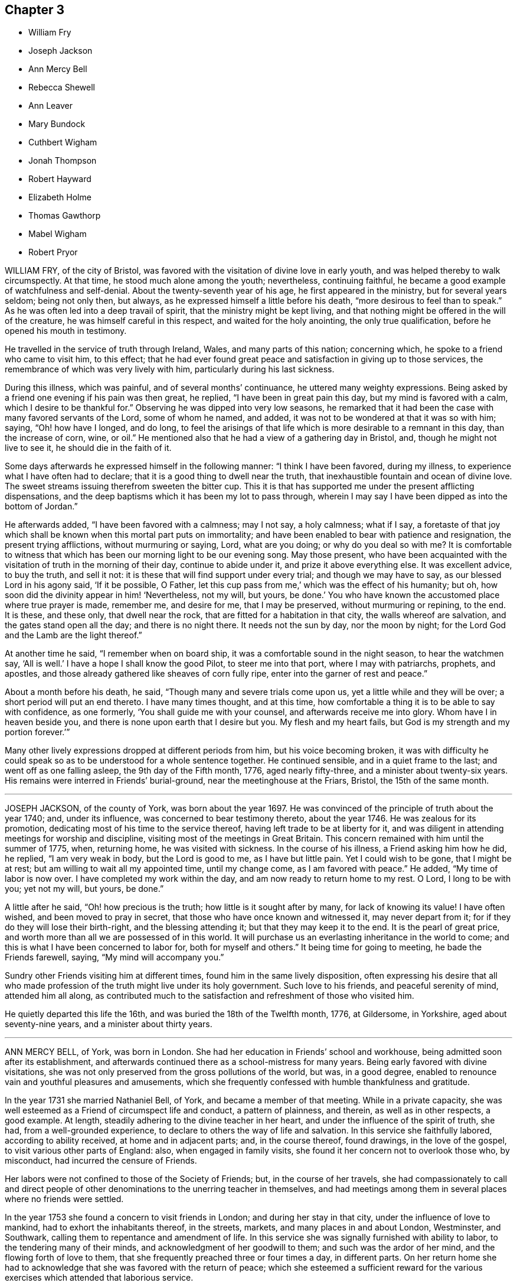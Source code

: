 == Chapter 3

[.chapter-synopsis]
* William Fry
* Joseph Jackson
* Ann Mercy Bell
* Rebecca Shewell
* Ann Leaver
* Mary Bundock
* Cuthbert Wigham
* Jonah Thompson
* Robert Hayward
* Elizabeth Holme
* Thomas Gawthorp
* Mabel Wigham
* Robert Pryor

WILLIAM FRY, of the city of Bristol,
was favored with the visitation of divine love in early youth,
and was helped thereby to walk circumspectly.
At that time, he stood much alone among the youth; nevertheless, continuing faithful,
he became a good example of watchfulness and self-denial.
About the twenty-seventh year of his age, he first appeared in the ministry,
but for several years seldom; being not only then, but always,
as he expressed himself a little before his death, "`more desirous to feel than to speak.`"
As he was often led into a deep travail of spirit,
that the ministry might be kept living,
and that nothing might be offered in the will of the creature,
he was himself careful in this respect, and waited for the holy anointing,
the only true qualification, before he opened his mouth in testimony.

He travelled in the service of truth through Ireland, Wales,
and many parts of this nation; concerning which,
he spoke to a friend who came to visit him, to this effect;
that he had ever found great peace and satisfaction in giving up to those services,
the remembrance of which was very lively with him,
particularly during his last sickness.

During this illness, which was painful, and of several months`' continuance,
he uttered many weighty expressions.
Being asked by a friend one evening if his pain was then great, he replied,
"`I have been in great pain this day, but my mind is favored with a calm,
which I desire to be thankful for.`"
Observing he was dipped into very low seasons,
he remarked that it had been the case with many favored servants of the Lord,
some of whom he named, and added, it was not to be wondered at that it was so with him;
saying, "`Oh! how have I longed, and do long,
to feel the arisings of that life which is more desirable to a remnant in this day,
than the increase of corn, wine, or oil.`"
He mentioned also that he had a view of a gathering day in Bristol, and,
though he might not live to see it, he should die in the faith of it.

Some days afterwards he expressed himself in the following manner:
"`I think I have been favored, during my illness,
to experience what I have often had to declare;
that it is a good thing to dwell near the truth,
that inexhaustible fountain and ocean of divine love.
The sweet streams issuing therefrom sweeten the bitter cup.
This it is that has supported me under the present afflicting dispensations,
and the deep baptisms which it has been my lot to pass through,
wherein I may say I have been dipped as into the bottom of Jordan.`"

He afterwards added, "`I have been favored with a calmness; may I not say,
a holy calmness; what if I say,
a foretaste of that joy which shall be known when this mortal part puts on immortality;
and have been enabled to bear with patience and resignation,
the present trying afflictions, without murmuring or saying, Lord, what are you doing;
or why do you deal so with me?
It is comfortable to witness that which has been our morning light to be our evening song.
May those present,
who have been acquainted with the visitation of truth in the morning of their day,
continue to abide under it, and prize it above everything else.
It was excellent advice, to buy the truth, and sell it not:
it is these that will find support under every trial; and though we may have to say,
as our blessed Lord in his agony said, '`If it be possible, O Father,
let this cup pass from me,`' which was the effect of his humanity; but oh,
how soon did the divinity appear in him! '`Nevertheless, not my will, but yours,
be done.`'
You who have known the accustomed place where true prayer is made, remember me,
and desire for me, that I may be preserved, without murmuring or repining, to the end.
It is these, and these only, that dwell near the rock,
that are fitted for a habitation in that city, the walls whereof are salvation,
and the gates stand open all the day; and there is no night there.
It needs not the sun by day, nor the moon by night;
for the Lord God and the Lamb are the light thereof.`"

At another time he said, "`I remember when on board ship,
it was a comfortable sound in the night season, to hear the watchmen say,
'`All is well.`'
I have a hope I shall know the good Pilot, to steer me into that port,
where I may with patriarchs, prophets, and apostles,
and those already gathered like sheaves of corn fully ripe,
enter into the garner of rest and peace.`"

About a month before his death, he said, "`Though many and severe trials come upon us,
yet a little while and they will be over; a short period will put an end thereto.
I have many times thought, and at this time,
how comfortable a thing it is to be able to say with confidence, as one formerly,
'`You shall guide me with your counsel, and afterwards receive me into glory.
Whom have I in heaven beside you, and there is none upon earth that I desire but you.
My flesh and my heart fails, but God is my strength and my portion forever.`'`"

Many other lively expressions dropped at different periods from him,
but his voice becoming broken,
it was with difficulty he could speak so as to be understood for a whole sentence together.
He continued sensible, and in a quiet frame to the last;
and went off as one falling asleep, the 9th day of the Fifth month, 1776,
aged nearly fifty-three, and a minister about twenty-six years.
His remains were interred in Friends`' burial-ground,
near the meetinghouse at the Friars, Bristol, the 15th of the same month.

[.asterism]
'''

JOSEPH JACKSON, of the county of York, was born about the year 1697.
He was convinced of the principle of truth about the year 1740; and, under its influence,
was concerned to bear testimony thereto, about the year 1746.
He was zealous for its promotion, dedicating most of his time to the service thereof,
having left trade to be at liberty for it,
and was diligent in attending meetings for worship and discipline,
visiting most of the meetings in Great Britain.
This concern remained with him until the summer of 1775, when, returning home,
he was visited with sickness.
In the course of his illness, a Friend asking him how he did, he replied,
"`I am very weak in body, but the Lord is good to me, as I have but little pain.
Yet I could wish to be gone, that I might be at rest;
but am willing to wait all my appointed time, until my change come,
as I am favored with peace.`"
He added, "`My time of labor is now over.
I have completed my work within the day, and am now ready to return home to my rest.
O Lord, I long to be with you; yet not my will, but yours, be done.`"

A little after he said, "`Oh! how precious is the truth;
how little is it sought after by many, for lack of knowing its value!
I have often wished, and been moved to pray in secret,
that those who have once known and witnessed it, may never depart from it;
for if they do they will lose their birth-right, and the blessing attending it;
but that they may keep it to the end.
It is the pearl of great price, and worth more than all we are possessed of in this world.
It will purchase us an everlasting inheritance in the world to come;
and this is what I have been concerned to labor for, both for myself and others.`"
It being time for going to meeting, he bade the Friends farewell, saying,
"`My mind will accompany you.`"

Sundry other Friends visiting him at different times,
found him in the same lively disposition,
often expressing his desire that all who made profession
of the truth might live under its holy government.
Such love to his friends, and peaceful serenity of mind, attended him all along,
as contributed much to the satisfaction and refreshment of those who visited him.

He quietly departed this life the 16th, and was buried the 18th of the Twelfth month,
1776, at Gildersome, in Yorkshire, aged about seventy-nine years,
and a minister about thirty years.

[.asterism]
'''

ANN MERCY BELL, of York, was born in London.
She had her education in Friends`' school and workhouse,
being admitted soon after its establishment,
and afterwards continued there as a school-mistress for many years.
Being early favored with divine visitations,
she was not only preserved from the gross pollutions of the world, but was,
in a good degree, enabled to renounce vain and youthful pleasures and amusements,
which she frequently confessed with humble thankfulness and gratitude.

In the year 1731 she married Nathaniel Bell, of York, and became a member of that meeting.
While in a private capacity,
she was well esteemed as a Friend of circumspect life and conduct,
a pattern of plainness, and therein, as well as in other respects, a good example.
At length, steadily adhering to the divine teacher in her heart,
and under the influence of the spirit of truth, she had, from a well-grounded experience,
to declare to others the way of life and salvation.
In this service she faithfully labored, according to ability received,
at home and in adjacent parts; and, in the course thereof, found drawings,
in the love of the gospel, to visit various other parts of England: also,
when engaged in family visits, she found it her concern not to overlook those who,
by misconduct, had incurred the censure of Friends.

Her labors were not confined to those of the Society of Friends; but,
in the course of her travels,
she had compassionately to call and direct people of other
denominations to the unerring teacher in themselves,
and had meetings among them in several places where no friends were settled.

In the year 1753 she found a concern to visit friends in London;
and during her stay in that city, under the influence of love to mankind,
had to exhort the inhabitants thereof, in the streets, markets,
and many places in and about London, Westminster, and Southwark,
calling them to repentance and amendment of life.
In this service she was signally furnished with ability to labor,
to the tendering many of their minds, and acknowledgment of her goodwill to them;
and such was the ardor of her mind, and the flowing forth of love to them,
that she frequently preached three or four times a day, in different parts.
On her return home she had to acknowledge that she was favored with the return of peace;
which she esteemed a sufficient reward for the various exercises
which attended that laborious service.

Towards the conclusion of her time, she expressed her fervent desire,
that he who had been her morning light might be her evening song;
which there is no doubt she mercifully experienced.
Being suddenly seized with an apoplectic fit,
at the approach of the stroke she was heard to say, "`Sweet Jesus,`"
with some other expressions, which,
through the hurry and surprise those about her were in, are not now remembered.

In a few hours after, she departed, without sigh or groan, the 30th of the Twelfth month,
1775; and was interred in Friends`' burial-ground in York, the 4th of the First month,
1776; aged about sixty-nine, and a minister about thirty years.

[.asterism]
'''

REBECCA SHEWELL, daughter of Edward and Sarah Shewell, of Camberwell, in Surry,
was a child adorned with meekness, innocence, and humility; dutiful to her parents,
and affectionate to her brothers and sisters; a lover of the servants of Christ,
fond of reading the Holy Scriptures, and often so tendered in reading them,
that those who were present and heard her, were edified by it.

Being taken with an illness, which continued for twelve months,
she bore it with much patience and resignation of mind.
She was not confined to her chamber more than about three weeks;
in which season she told her mother, that she believed she should die,
and requested her to pray for her; which her mother being enabled to do,
it seemed much to ease her mind.
A few days after, she said, "`I have often been desirous of recovering;
but I find desires will not do,
I must have patience;`" and expressed her thankfulness
to her sisters for their tender care over her;
and said, "`O, that I could keep from groaning, that it might not make them uneasy.`"
She signified her apprehensions that her complaint increased;
not that she wished to live, but it was a fear she should not obtain future bliss.
One time some remarks being made to her on the pleasing things of this world,
and what she might enjoy, she answered, "`I have no desire for these things.
I had rather die and go to Christ.`"
She was frequent in prayer by herself, and often wished to be left alone,
and the curtains to be drawn about her.
Her sister observing her to be in much pain, asked her to take something; she answered,
that none of these things would do her good;
but it being observed the Lord could do her good, she answered, "`He can,
but none of these things can.`"

Her mother asked her, the day before she died, if she thought she should die; she said,
"`Yes;`" she had rather die than live, but was afraid she was not good enough.
Her mother encouraging her,
and intimating that she believed there was a mansion prepared for her;
the child expressed her willingness to go to it, desiring her mother to pray for her;
and the mother answering, "`I do; do you do it yourself?`"
the child said, "`I do, I do;`" and being asked if it was with outward words, she replied,
very fervently, "`No, no, in my heart.`"
She also intimated that she was quite easy; and frequently bade them farewell.
Soon after, her speech failed her; but she appeared to retain her senses to the last.

She departed, without sigh or groan, the 17th of the Second month, 1777,
aged only eight years and four months.

[.asterism]
'''

ANN LEAVER, daughter of John and Mary Leaver, of Nottingham, being taken ill,
signified her belief that her time would not be long, and said,
that the prospect of eternity was awful;
and that though she had not committed any bad thing, yet she had found it difficult,
when at meeting, to get to that steady watchfulness and settled composure she longed for.
She expressed thankfulness for the opportunities
she was sometimes favored with in the family,
in their sitting together at home; and added,
that she hoped the Almighty had blotted out her transgressions;
and prayed that she might be enabled to bear with patience
the trying dispensation she had to pass through,
which she believed was allotted for her further purification;
and begged for a certain evidence, that her conclusion might be happy,
and her passage easy; which was mercifully granted.

In the course of her illness she dropped many expressions,
which show that she looked forward to a glorious inheritance;
some of which are as follow.

After having given her sisters some tender advice, she said,
"`How awful to look at eternity,
and few young people in time of health think so much
of their latter end as they ought to do,
though they have as much cause as those more advanced, having no more certainty of life.`"
She plainly saw that those of a cheerful disposition
were in danger of going too far in company;
adding, "`Those who are taken away in youth escape many snares and temptations,
that such as live longer are in danger to be hurt by.`"
Several times she expressed her humble thankfulness for the last week`'s illness, saying,
that it had been a profitable, though painful, dispensation to her.
At another time, when in great pain, she spoke thus: "`O,
it is hard work! how needful when in health so to live as to be in readiness!
for it is enough to struggle with the pains of the body.`"
She also said,
that she plainly saw it was as necessary for us to watch over our thoughts,
as words or actions; desiring the prayers of those present,
that she might be supported under her affliction with patience.

After a painful day, being in the afternoon favored with stillness and composure of mind,
she thought herself going;
and took a solemn farewell of her near connections and friends;
desiring all present might make due preparation for that solemn and awful time,
when the soul must be separated from the body; saying,
that she did not expect to have had anything of that sort to deliver,
but as it came into her mind, she dropped it; and added, "`I want to be gone,
I seem to have no business here.`"
Her pain returning, she found she should not go so soon as she expected;
but begged for patience, saying, "`The Lord`'s time is the best time.`"

The day she died, the doctor proposing to lay on some blisters,
she said she was out of the reach of blisters; "`No mortal can help me;
there is but one who can help me;`" yet she was willing to submit,
if her father desired it.
But she added, "`O, that we might be a little still, and sit comfortably together!`" Being,
in some degree, free from her sharp agonies for nearly an hour, she said,
"`We are pure and comfortable now;`" and talked pleasantly, saying,
that the unwearied enemy had been endeavoring to trouble her, but she found him a liar.

The same evening she said, "`No one can think what I feel;
but if it is to purify me for an admittance into that holy place,
where no impure thing can enter, I am willing to bear ten times more; and, I hope,
with a tolerable degree of patience too.
I hope I am not impatient; but really the conflict is so sharp, at times,
that I cannot forbear crying out.
O Lord, keep me, keep me: my God help me, and please to release me this night.
I long to be gone.
Although I have had many pleasant prospects in view, I have resigned them all,
and would not return again to the world for any consideration.`"
Much more she said to the same effect.

She at times lamented that people, advanced in years,
should be so closely attached to the world, as too many appeared to be,
saying that they must soon leave it.

Her mother retiring to supper, she soon sent for her again, and told her,
with a sweet composure and calmness, "`My dear mother, I am now going,
and would have my father and sister to come and sit with me a while,
and take a final leave;`" adding, "`My prayer is granted;
for I have earnestly begged I might not see the light of another morning.`"
She took a solemn and affectionate leave,
saying that she wondered she could part with her near connections so easily; "`For,`"
said she, "`I have no tears to shed.
It is not hardness of heart, for I know I love you all as well as ever;
but it is to me an earnest that I am going to something greater.`"
She desired her affectionate love to many of her absent relations,
and particularly to some nearly her equals in years, saying,
"`Let them be admonished from me how they spend their time.`"

After some time, she said, "`It is all over, and I am perfectly happy.
I have no pain.
The conflict is at an end.
Farewell, farewell;`" and pausing a while, she said,
"`I am now going to join saints and angels,
and the spirits of just men made perfect;`" adding, "`I have no more to say.
I would have you to leave me, for I am going to sleep.`"
Then laying her head quietly on the pillow, she expired, without a sigh or groan,
the 22nd of the Third month, 1777, aged twenty years.

Her corpse was carried to Friends`' meetinghouse in Nottingham; and,
after a solemn meeting, was interred in their burial-ground there.

[.asterism]
'''

MARY BUNDOCK, of Manningtree, in Essex, was religiously inclined from her childhood;
and as she grew up delighted in the company of solid friends; endeavoring,
amidst the various trials and exercises to which her situation exposed her,
to walk in simplicity and awful fear before the Lord,
who graciously preserved and prepared her for service.

About the thirtieth year of her age she appeared in public testimony;
in which she had the unity of Friends, and continued to labor therein,
both at home and abroad;
frequently traveling into different parts of this nation in the service of truth.

She was of a grave deportment, and of sound judgment,
earnestly concerned to discourage all undue liberties.
The benevolence of her mind appeared in many instances towards her neighbors,
by seasonable advice, and frequently administering to their necessities.
She was a diligent attender of the meeting she belonged to,
in which her travail in silence was helpful and comfortable,
till prevented by bodily infirmities.

In her last illness, which was at times very painful,
she uttered many comfortable expressions.
A friend who came to visit her, saying, "`She is sensible;`" she replied, "`Yes,
I am sensible who has been my preserver from the earliest time of my life,
and has helped me along, and supported me in weakness,
so that I have been revived through his goodness, from time to time.
There is but one power to help.
The last time I attended a public meeting,
it was the fervent desire of my mind for my friends, as well as for myself,
that we might seek to experience this only help near.`"
To another friend she said, "`Dear friend, trust in the Lord;
he never leaves his little ones; no, never, never.
Though outward afflictions happen to the righteous, as well as to the ungodly,
yet light is sown for the righteous, and gladness for the upright in heart.`"

It was no small cause of comfort to observe the lively frame of her spirit,
by which it appeared that, though her outward strength decayed,
her inward strength was renewed day by day.
She departed this life at Colchester, on the 8th of the Tenth month, 1778,
and was buried the 15th of the same, in Friends`' burial-ground there; aged eighty-three,
and a minister about fifty-three years.

[.asterism]
'''

CUTHBERT WIGHAM, of Cornwood, in Northumberland,
was educated in the way of the Church of England,
and was in his youth addicted to many youthful follies, and some gross evils.
But it pleased God, who is rich in mercy towards sinners, to call him by his grace,
and reveal his Son in him; whereby, about the year 1734,
he was convinced of the blessed truth, as it is in Jesus, and received it.

Being thus brought into deep judgment for his transgressions,
and sensibly feeling God`'s wrath poured forth,
he dared no longer follow his old courses and ways of living,
nor dared longer associate with his old companions,
but joined in society with the people called Quakers; and,
several of his neighbors being about the same time convinced of the truth,
he was made instrumental in settling a meeting in Cornwood, in the year 1735.

About a year after his convincement, a dispensation of the gospel was committed to him,
in which he labored faithfully according to the ability given.
His ministry was not with the enticing words of man`'s wisdom,
but in the power and demonstration of the spirit;
and he often had to magnify that power that had redeemed
his soul out of the horrible pit of everlasting darkness.
Having known, as he expressed, the terrors of the Lord for evil-doing,
he was earnestly engaged to warn others to take heed to their ways,
lest they should bring themselves under such terrors as he had felt, but now,
through infinite mercy, was released from,
and come to the enjoyment of that peace which the world cannot give or take away.

In the year 1753 he took a journey on foot, accompanied by a friend,
and had many meetings among a people who were strangers to Friends and their principles;
and also visited various other parts of the North, and some parts of Scotland;
having meetings in his way at several places where no Friends resided.
He was as a nursing father to the young convinced in that day;
and open in love to receive all in whom any tenderness appeared,
whether their station in the world was high or low.

He met with some exercises and cross occurrences in his own family,
which grieved him much, yet he was favored to outlive all his sorrows.
Though, through age and infirmity of body, his natural faculties were much impaired,
yet his mind appeared to be redeemed out of all evil;
and he was brought to the innocency of a little child.
Being perfectly sensible of his approaching dissolution,
he seemed to meet it with cheerfulness, saying,
"`I will wait in patience till my change comes.
Oh! it is a fine thing to be ready;`" and, indeed,
the patience and resignation which appeared in his countenance
evidently denoted the calmness and serenity of his mind.

Thus, in innocency, he finished his course the 9th of the Second month, 1780,
and was buried in a piece of ground given by himself for a burial-ground, in Cornwood;
aged about seventy-seven years, and a minister about forty-three years.

[.asterism]
'''

JONAH THOMPSON, of Compton, near Sherborne, in Dorsetshire, was born near Penrith,
in Cumberland, about the year 1702.
He was grandson of Thomas Lawson, who, in the early times of the Society of Friends,
was a zealous advocate for their principles, as his writings testify.
His parents dying while he was young,
he came under the care of a relation not in religious fellowship with Friends;
who left him entirely at his own liberty respecting his attendance at places of worship,
and the choice of his religious profession.
But being, at that early period, impressed with divine fear,
and a sense of the nature of true religion, he was mercifully preserved.
Though he had little or no expectations from his relations,
or view of subsistence but by his own industry, yet,
relying on the protecting care of Providence, he had the fortitude,
at about the age of fourteen,
to withstand offers which were repeatedly made him of an education at school,
and at the university,
with a view to qualify and provide for him as a minister of the established worship.
This is the more remarkable, as his mind was strongly attached to literary pursuits.
He has since frequently remarked,
that he was then fully convinced of the impropriety of such a mode of making ministers;
believing none could be truly so, but those who were of Christ`'s making,
by the call and qualifications of his holy Spirit.
He therefore put himself apprentice to a Friend, at Kendal, in Westmoreland,
to learn the trade of a weaver, with whom he faithfully served his time.
At leisure hours he prosecuted his studies,
and acquired such a share of learning as qualified him to
undertake the care of a school at Grayrigg in that county.
From there he removed to Yatton near Bristol; and on his marriage a few years after,
he settled in Dorsetshire, where he mostly resided the remainder of his time.

There is reason to believe that he was, while at Grayrigg,
made sensible of a call to the work of the ministry,
on that foundation which in early life had appeared to him so necessary;
and for which there is no doubt but he was in good measure duly prepared and qualified,
through the operation of grace upon his own heart;
and he soon became an able minister of the gospel of Christ.
In the year 1728, he paid a religious visit, in company with William Longmire,
to most of the counties in this nation,
to his own peace and the satisfaction of his friends.

In the year 1750 he visited the meetings of Friends in America,
where his labors of love were generally acceptable; and some years after his return,
he embarked again for the same continent, on which, for some time,
he took up his residence.

After his second return from America, he resumed the employment of a schoolmaster;
and travelled no long journeys from home,
but was a diligent attender of the meeting he belonged to,
and frequently attended the yearly meeting.

His ministry was acceptable to persons of various denominations,
being often led to declare the truths of the gospel with great calmness and deliberation,
and with such convincing clearness as frequently to occasion
many to acknowledge the truth of his doctrine.

For some time before his decease he frequently expressed
his apprehensions of his approaching end,
and particularly on a public solemn occasion, when,
after a clear intimation that the time of his departure was at hand, he added,
in nearly the following words: "`I may say with humility,
and a degree of Christian boldness, I have fought a good fight,
I have finished my course, I have kept the faith;
henceforth there is laid up for me a crown of righteousness incorruptible in heaven.`"

In his last illness he remarked to some friends who visited him,
that he had lived long enough, his services being over, and had nothing to do but to die,
having a well-grounded hope that the change would be to his advantage.
That on reviewing his past life,
he could find but few instances in which he could have acted better,
was he to live his time over again; and that he had a great advantage during his illness,
in having a quiet, easy mind, and no accuser there.
For a near friend and fellow-laborer in the gospel,
who took leave of him a few days before his departure,
he wished a portion of the same peace in the decline of life which he then experienced.

He was preserved in great composure and resignation, and, for the most part,
retained his faculties to the last; and on the 21st of the Fifth month, 1780,
quietly departed this life.
His body was interred in Friends`' burial-ground at Yeovil,
on the 27th. Aged nearly seventy-eight, and a minister about fifty-five years.

[.asterism]
'''

ROBERT HAYWARD, of Suffolk, in the early part of his life,
embraced the tendering visitation of the day-spring from on high, and,
according to the discoveries thereof to his understanding, gave up in obedience;
and being prepared to declare what God had done for his soul,
he invited others to taste and see how good the Lord
is to all those that put their trust in him.

His labors were often favored with general acceptance where his lot was cast,
which was for the most part confined to the county where he dwelt, and places adjacent.
He was industrious in his business, a plain and inoffensive man in life and conduct,
endeavoring by precept and example to be instrumental in promoting the welfare of all.

This continued to be the humble engagement of his mind to his conclusion,
in which the same godly simplicity seemed to attend him.

During the time of his illness he was favored with exemplary patience and resignation,
which were the means of his support under the excruciating pain which at times he felt;
and he would frequently say, "`The Lord is my shepherd, I shall not want.
Grace, nor truth, nor any good thing,
will he withhold from them that put their trust in him.
I find him near to help me in this the time of my affliction,
and nothing to stand in my way.
Oh, what a comfort it is to those that have done their day`'s work in the daytime.
I have endeavored to discharge my duty to the best of my knowledge.
I feel peace, sweet peace, such as the world cannot give, nor take away.`"

At times, many Friends coming to see him,
he frequently had a word of encouragement to drop among them and those about him,
and to tell what God had done for his soul.
He likewise had several comfortable opportunities with his children and grandchildren.
His earnest desires and prayers were put up for the young and rising generation,
that they might be preserved in the fear of the Lord.

The nearer the time of his departure approached, the stronger his memory grew;
and he seemed to experience more of the incomes of divine favor; and,
like a well-watered garden, he was fresh and green to the last.

A few hours before his close he had a fainting fit, and those about him thought him gone;
but after a while he revived, and, like good old Jacob, gave his children his blessing,
and said that he should sleep that night in the arms of his heavenly Father.

He was sensible to the last, and departed this life with great composure,
and full assurance of happiness, being full of days and full of peace,
the 24th of the Tenth month, 1780, and was buried in Friends`' burial-ground at Lynn,
in Norfolk; aged eighty-five years, and a minister nearly fifty years.

[.asterism]
'''

ELIZABETH HOLME, of Newcastle-upon-Tyne, was the daughter of Anthony and Dorothy Wilson,
and born at Highwray, near Hawkshead, in Lancashire.
She was favored with a religious education,
and in her youth her mind was impressed with the fear of God.
She was often drawn into retirement and a watchful state of mind.
Thus she attained a growth in religious experience,
and about the thirty-fourth year of her age,
was concerned to bear testimony to the efficacy of
that divine principle +++[+++the Spirit of Christ]
which she herself had felt: in which service she grew, and,
in company with Lydia Lancaster,
visited the meetings of Friends in Ireland and Scotland.

After her marriage with Reginald Holme, she visited various parts of England;
and in her station of a wife, she conducted herself with prudence and propriety; and,
being preserved in watchfulness,
allowed not her temporal concerns to hinder her services in the church.

Her last illness was short, scarcely ten days, most of which time she kept her bed,
appearing to be under great bodily weakness, but not much pain,
and bright in her understanding to the last.

To a friend who came to see her, at parting she said,
"`Remember me affectionately to your husband,
and let him remember me when he draws near the throne of grace,
that I may pass through the valley of the shadow of death,
and be enabled to put off the robe of mortality and put on immortality, full of glory.
I trust to enjoy a part of that portion that is laid up for the faithful;
for such I have endeavored to be, according to the ability given.
I have nothing stands before me.
I do not clearly see that this is the finishing stroke,
but every stroke draws nearer and nearer.
In this I have no will, but stand ready, and in patience wait till his own time.`"

Her daughter sitting by her, she said, "`Oh, sweet peace,
what an enjoyment it is in this weakness.
I have discharged my duty to God and his people in this place.`"

A near friend calling to see her, he said, "`You have labored faithfully among us,
and we shall have a great lack of your company.`"
She said, "`I have so.
I hope it may be as bread cast on the waters, that may arise many days from now.`"
At another time she said, "`I thought I had been going,
but it seems as if the people held me, not so willing to let me go as I am myself.
Oh, that every link of this chain was broken,
that I might lie down in peace forevermore.`"

The morning before she died, being Fifth-day, her daughter sitting by her, she said,
"`I may say with king Hezekiah, the hand of the Lord is upon me,
I am waiting for my change.`"
After asking, "`Is your husband gone to meeting?`"
she added, "`I wish it may be a refreshing season to him,
and all the living members assembled this day, with whom my spirit unites,
and craves the canopy of divine love may overshadow their minds,
and strengthen for the work`'s sake.`"
After a pause, she said to her daughter, "`My dear,
your company is precious to me in this affliction, and your husband`'s,
which I dearly love.
O Lord, let us taste of your goodness, that we may be refreshed.`"

She quietly departed this life the 9th of the Second month, 1781,
and was interred on the 12th, in Friends`' burial-ground in Newcastle:
aged nearly seventy-eight, and a minister forty-four years.

[.asterism]
'''

THOMAS GAWTHORP, of Preston Patrick, in Westmoreland, was born of honest parents,
of our religious profession, at Skipton, in Yorkshire, in the year 1709.
His father dying when he was young, he was put apprentice to a man near Leeds,
not of our profession; and, meeting with severe treatment during his service,
to free himself therefrom, he was induced, towards the conclusion of the term,
to enlist in the army, in which he continued about five years.

While in that service, being, by permission, on a visit to his relations at Skipton,
he attended a meeting there, at which he was effectually reached,
by the powerful testimony of Mary Slater; and from that time attended Friends`' meetings,
when opportunities offered.
Though he labored under great exercise of mind on account of his situation,
yet he was not free to have his discharge purchased,
fearing how he might stand his ground.
One of his officers, observing his dissatisfaction with the way of life he was in,
made him an offer of his discharge,
on his returning the money he had received when he enlisted, which,
after solid consideration, he accepted;
and paying the money so soon as he had earned by his industry sufficient for that purpose,
he obtained his discharge, and returned to Skipton, the place of his birth.

During his residence there, which was not long, he came forth in public testimony.
From there he removed to Kendal,
and soon after accompanied a friend on a religious visit into Scotland.

After his return, he married a young woman of a respectable family,
belonging to Preston Patrick monthly meeting, and settled within the said meeting,
a few miles from Kendal, where he continued to reside when at home,
to the time of his decease.

His mind being devoted to the service of his great Master,
and obedient to the manifestations of the spirit of
truth, he grew in the gift received, and became a deep and able minister of the gospel;
diligently laboring in the openings of life,
for the exaltation of truth in the hearts of the people; unto whom,
from an inward sense of their states, he had often close, pertinent doctrine to deliver;
not in the wisdom of man, nor the eloquence of words,
but in the simplicity of the gospel, and with the demonstration of divine authority,
reaching the witness in the hearts of many.
He, nevertheless, often found it his place not to feed, but to famish,
the eager desire in the minds of the people after words;
by setting them an example of humble and awful worship in solemn silence.

He was exemplary in his diligent attendance of our religious meetings,
and in a circumspect conduct among men in the necessary
management of his outward concerns.

He was frequently engaged to leave his family and worldly affairs,
to pay religious visits to Friends in different parts,
having several times visited several parts of England, Scotland, and Ireland.
He also visited Friends in America four different times.
In all these labors of love we have reason to believe he discharged his duty honestly,
and was made instrumental in the great Master`'s hand
to the stirring up the pure mind in many.

He was also frequently engaged in visiting Friends`' families,
and enabled to speak pertinently to the states of individuals.
In his third visit to America,
he was particularly concerned on account of the hard
and suffering state of the poor negroes,
and we believe his labors on behalf of that oppressed people were of service.

Upon his return from his last visit to America,
he was much reduced in his bodily strength; but his mind seemed centered in peace,
being covered with innocency and sweetness, and patiently waiting for his change;
having an evidence that his day`'s work was nearly accomplished.

He attended the meeting to which he belonged, under great bodily infirmity,
though at a considerable distance, until he was wholly confined.
He departed this life the 29th of the Ninth month, 1781,
and was interred the 4th of the Tenth month following,
in Friends`' burial-ground at Preston Patrick; aged about seventy-one,
and a minister forty-seven years.

His friends of Westmoreland, in their testimony concerning him, say,
"`We doubt not but his conclusion was a happy release from the conflicts
and deep exercises attending his pilgrimage here;
and that he is gathered to the just of all generations,
to reap the reward of his labors.`"

[.asterism]
'''

MABEL WIGHAM, a member of Newcastle meeting, was the daughter of Cuthbert Wigham,
of whom an account has been given,
and was about six years of age when her parents were convinced,
and a meeting settled at Cornwood, the place of her father`'s abode.

In her youth she discovered a warm affection for Friends, and,
as she expressed to some of her near friends, tender desires were raised in her mind,
after an inward acquaintance with that life and virtue which
she was favored to hear livingly testified of,
by her worthy father and many other Friends,
who at that time were concerned to visit that meeting.
Being in a good degree preserved in an innocent frame of mind,
and attending to the reproofs of instruction,
that she might be favored to find the way of life,
she was often drawn into solitary places to pour forth her supplications before the Lord,
that he would in mercy, make himself known to her as the good Shepherd of Israel;
whose voice she might hear and distinguish from the voice of the stranger.

The fruit of her humble,
seeking state of mind soon discovered itself in her
growth in ardent love to truth and Friends,
and in her great desires to attend our religious
meetings and opportunities of worship at home,
as also monthly and quarterly meetings.
In all these she was a good example, by her silent, humble waiting upon the Lord;
where often, in much brokenness of spirit, she dropped her silent tears,
and the good effects thereof were manifested in the reach it had on others present.

A few years after her marriage to Thomas Wigham, of Limestone, in Cornwood,
she appeared in testimony in a few words, which were sweet and savory.
By humbly depending on the Lord for renewed strength,
she came to experience a growth in her gift; and was drawn forth to visit the churches,
for which service she was qualified in a particular manner,
being truly a daughter of consolation.
For notwithstanding her temporal concerns, having a large family,
and being only in low circumstances, she firmly trusted in the Lord who called her,
and freely left all and followed him; often saying, "`The Lord is my Shepherd,
I shall not want.`"

After her return from visiting the meetings in London, about the Sixth month, 1779,
her health became impaired, and a gradual decay took place,
so that she was confined for many weeks.
Her strength reviving, she got out to meetings again for some time,
where she had close and deep service; and, for change of air,
she went into her native county,
which gave her an opportunity of visiting her near relations,
much to their satisfaction and her own peace and comfort,
and of taking a last farewell of her friends and neighbors in that county.
After her return from Cornwood, her disorder made great progress, and wasted her fast,
and she was not able to get to meetings.

During her confinement, several of her friends went to visit her,
in which many precious opportunities were witnessed,
to the melting and humbling their spirits before the Lord,
so that they could truly say the Prince of Peace was there.

She bore her illness with exemplary fortitude and resignation;
and with a cheerful composure she mentioned her dissolution, and often said,
"`The way seems clear, and I have no doubt, if the last conflict was over,
but I shall be admitted to my Master`'s rest, and the joy of the Lord.`"

Much seasonable and tender advice she gave to her children,
encouraging them to seek and serve the Lord in their youth; and that,
if they were chiefly concerned to attain heavenly treasure,
the Lord would provide for their bodies; adding, "`Oh what satisfaction and peace I feel,
in having dedicated my youthful days in seeking the Lord,
and freely spending myself in his service.`"

As she lived, so she died; in love, peace, and unity with her brethren.
She departed this life, without a sigh, the 9th of the Eleventh month, 1781;
and her remains were interred at Newcastle-on-Tyne, the 13th of the same; aged fifty-two,
and a minister twenty-five years.

[.asterism]
'''

[.blurb]
=== Expressions of the late ROBERT PRYOR, of London, committed to writing by his brother, John Pryor, who attended him in his last illness.

For some months before his death, his usual state of health was altered,
and signs of infirmity appeared, which continued to increase upon him,
and at length terminated in a settled decline.

One day, speaking to me about his will,
he said that some might think he had given a great deal away from his children;
but he was more afraid of their having too much than too little,
as he had seen great riches do much hurt, especially in our Society.
He wished his children to be brought up plainly,
and the boys to be put apprentices to sober, honest Friends.

One time, on taking leave of his son Robert, who had been up to see him,
he desired him to be a good boy, and to speak the truth,
and to keep to the plain language, and not to associate with bad boys,
but choose the best for his companions.
At another time he said, "`Brother, I hope I do not repine,
though I am afraid lest I should.
I have my low times, lest it should not be well with me.
Sometimes I think it may be the enemy that strives to disturb me.`"
Speaking of his being resigned to the will of Providence, he said, "`What signifies it,
whether I die now, or twenty years from now?
though if I look back, my time appears to have been very short.`"

One day he said, "`Dear brother, do not be too anxious after the things of this world,
for my inordinate desire to accumulate wealth, has been a heavy burden to me:
no one knows what I have suffered on that account.`"
He further said, that his having been so solicitous after the world,
had made him but a dwarf in religion;
and that if it had pleased the Lord to spare his life,
he thought he should have found it his place to endeavor
to be a more useful member in the Society;
and to expend more of his income in charitable uses: that the love of money,
and an inordinate desire after wealth, had pierced him through with many sorrows.

One afternoon his nephew came to ask him how he did: upon his taking leave,
after sitting some time in silence, he desired him to keep constantly to meetings,
to love friends`' company, and not to launch out into the vanities of this world,
or associate with those that were likely to draw him aside;
reminding him that there would be an end, which would overtake us all;
and that we ought always to be prepared.

One time, going to bed, he desired me to shut the door,
saying that it was his desire to supplicate, which he did on his knees,
begging the Lord not to leave him, but be with him in the trying moment,
and grant him a safe and easy passage into his glorious kingdom;
hoping he would accept his late repentance, which he trusted was sincere,
though upon a dying bed.
The next morning, as I stood by his bedside, he spoke to me as follows: "`Brother,
I have been in a quiet sleep, and had a comfortable vision.
I thought I had a foresight of that glorious kingdom, where all is peace, serene,
and quiet!
Such a prospect as I had never before seen, and such as no tongue can express,
the glory of that kingdom!`"

At another time, expressing the satisfaction he had in my being with him,
he desired that I would not leave him when the event happened;
and requested to be buried in a plain way, and to be carried into the meetinghouse;
as he had seen the use of those meetings.

One morning asking him if he was free from pain, he answered,
"`that he felt only violent oppression; that when the Lord pleased to release him,
he believed he was ready; but hoped to wait the appointed time with patience: adding,
he was as clear in his intellect as ever.
What a favor! and that he was permitted to get home, and settle his affairs,
was a great favor; but above all, that which he saw in his vision!`"

He said that it appeared clear to him,
that the less Friends talked about news and interfered in politics, the better.
He thought they did not belong to them.
He used to read the newspapers when at Bristol, to divert himself; but left it off,
finding his time better employed in reading the Scriptures.

On taking a little refreshment, he said, "`What a favor it is thus to be waited upon,
and to have everything this world can afford,
to alleviate or still the pains of the body!
We have so much the more to be accountable for.`"
One evening, upon my asking him how he did, he said that he lay pretty easy,
and was quiet in his mind.
He thought he had a well-grounded hope, that all would be well with him;
and that if it should please the Lord to take him into his glorious kingdom,
what a happy change it would be!

One evening he said, that he did not know what to think of that night.
He had prayed so often to be released, he was ready to fear lest he had offended.
He should be very thankful to be released from his sufferings; yet hoped he could say,
as that good man Isaac Sharples had expressed in prayer, at his bedside,
"`Your will be done, O Lord, in earth, as it is done in heaven.`"
After this he continued remarkably still and calm, with much serenity in his countenance,
taking little notice, but appearing wholly fixed on the greatest of all objects.

On the seventh day before his decease,
he noticed those about him more than he had done some days before;
and his sister coming in the afternoon, whom he had often expressed a desire to see,
he mentioned it to me, as a great favor, to be permitted to see all his near friends;
which being done, it seemed as if every wish was gratified.

He continued in the same calm, composed state of mind, growing weaker and weaker,
yet sensible to the last; having his desire granted of an easy passage, I have no doubt,
into that glorious kingdom, of which he expressed he had a foretaste.

He departed this life at his house in Budge-row, the 16th of the Seventh month, 1782,
aged about thirty-seven years; and, after a solemn meeting at Gracechurch-street,
was interred in Friends`' burial ground, Bunhill-fields, the 21st of the same.
